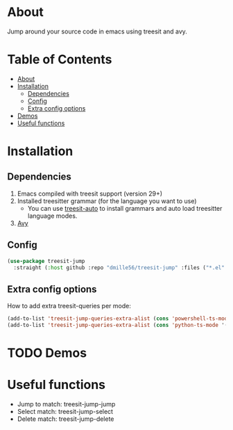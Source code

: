 * About
:PROPERTIES:
:CUSTOM_ID: about
:END:
Jump around your source code in emacs using treesit and avy.

* Table of Contents
:PROPERTIES:
:TOC:      :include all :ignore (this)
:END:
:CONTENTS:
- [[#about][About]]
- [[#installation][Installation]]
  - [[#dependencies][Dependencies]]
  - [[#config][Config]]
  - [[#extra-config-options][Extra config options]]
- [[#demos][Demos]]
- [[#useful-functions][Useful functions]]
:END:

* Installation
:PROPERTIES:
:CUSTOM_ID: installation
:END:
** Dependencies
:PROPERTIES:
:CUSTOM_ID: dependencies
:END:
1. Emacs compiled with treesit support (version 29+)
2. Installed treesitter grammar (for the language you want to use)
   - You can use [[https://github.com/renzmann/treesit-auto][treesit-auto]] to install grammars and auto load treesitter language modes.
3. [[https://github.com/abo-abo/avy][Avy]] 
 
** Config
:PROPERTIES:
:CUSTOM_ID: config
:END:
#+BEGIN_SRC emacs-lisp
(use-package treesit-jump
  :straight (:host github :repo "dmille56/treesit-jump" :files ("*.el" "treesit-queries")))
#+END_SRC

** Extra config options
:PROPERTIES:
:CUSTOM_ID: extra-config-options
:END:
How to add extra treesit-queries per mode:
#+BEGIN_SRC emacs-lisp
(add-to-list 'treesit-jump-queries-extra-alist (cons 'powershell-ts-mode '("(flow_control_statement (_)) @flow")))
(add-to-list 'treesit-jump-queries-extra-alist (cons 'python-ts-mode '("(return_statement (_)) @return")))
#+END_SRC

* TODO Demos
:PROPERTIES:
:CUSTOM_ID: demos
:END:

* Useful functions
:PROPERTIES:
:CUSTOM_ID: useful-functions
:END:
- Jump to match: treesit-jump-jump
- Select match: treesit-jump-select
- Delete match: treesit-jump-delete

